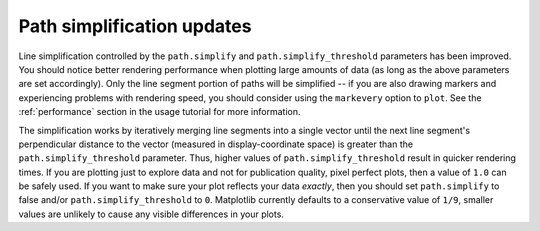 Path simplification updates
---------------------------

Line simplification controlled by the ``path.simplify`` and
``path.simplify_threshold`` parameters has been improved. You should
notice better rendering performance when plotting large amounts of
data (as long as the above parameters are set accordingly). Only the
line segment portion of paths will be simplified -- if you are also
drawing markers and experiencing problems with rendering speed, you
should consider using the ``markevery`` option to ``plot``.
See the :ref:`performance` section in the usage tutorial for more
information.

The simplification works by iteratively merging line segments
into a single vector until the next line segment's perpendicular
distance to the vector (measured in display-coordinate space)
is greater than the ``path.simplify_threshold`` parameter. Thus, higher
values of ``path.simplify_threshold`` result in quicker rendering times.
If you are plotting just to explore data and not for publication quality,
pixel perfect plots, then a value of ``1.0`` can be safely used. If you
want to make sure your plot reflects your data *exactly*, then you should
set ``path.simplify`` to false and/or ``path.simplify_threshold`` to ``0``.
Matplotlib currently defaults to a conservative value of ``1/9``, smaller
values are unlikely to cause any visible differences in your plots.
